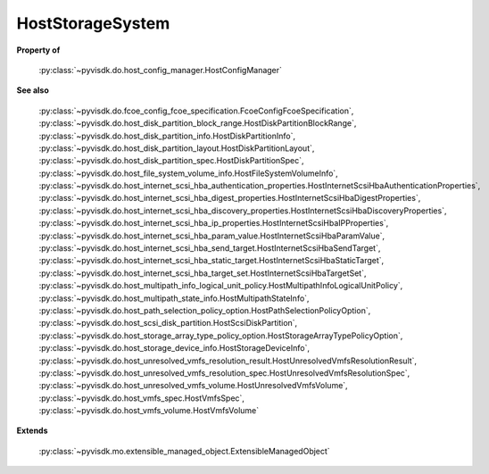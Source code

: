 
================================================================================
HostStorageSystem
================================================================================


**Property of**
    
    :py:class:`~pyvisdk.do.host_config_manager.HostConfigManager`
    
**See also**
    
    :py:class:`~pyvisdk.do.fcoe_config_fcoe_specification.FcoeConfigFcoeSpecification`,
    :py:class:`~pyvisdk.do.host_disk_partition_block_range.HostDiskPartitionBlockRange`,
    :py:class:`~pyvisdk.do.host_disk_partition_info.HostDiskPartitionInfo`,
    :py:class:`~pyvisdk.do.host_disk_partition_layout.HostDiskPartitionLayout`,
    :py:class:`~pyvisdk.do.host_disk_partition_spec.HostDiskPartitionSpec`,
    :py:class:`~pyvisdk.do.host_file_system_volume_info.HostFileSystemVolumeInfo`,
    :py:class:`~pyvisdk.do.host_internet_scsi_hba_authentication_properties.HostInternetScsiHbaAuthenticationProperties`,
    :py:class:`~pyvisdk.do.host_internet_scsi_hba_digest_properties.HostInternetScsiHbaDigestProperties`,
    :py:class:`~pyvisdk.do.host_internet_scsi_hba_discovery_properties.HostInternetScsiHbaDiscoveryProperties`,
    :py:class:`~pyvisdk.do.host_internet_scsi_hba_ip_properties.HostInternetScsiHbaIPProperties`,
    :py:class:`~pyvisdk.do.host_internet_scsi_hba_param_value.HostInternetScsiHbaParamValue`,
    :py:class:`~pyvisdk.do.host_internet_scsi_hba_send_target.HostInternetScsiHbaSendTarget`,
    :py:class:`~pyvisdk.do.host_internet_scsi_hba_static_target.HostInternetScsiHbaStaticTarget`,
    :py:class:`~pyvisdk.do.host_internet_scsi_hba_target_set.HostInternetScsiHbaTargetSet`,
    :py:class:`~pyvisdk.do.host_multipath_info_logical_unit_policy.HostMultipathInfoLogicalUnitPolicy`,
    :py:class:`~pyvisdk.do.host_multipath_state_info.HostMultipathStateInfo`,
    :py:class:`~pyvisdk.do.host_path_selection_policy_option.HostPathSelectionPolicyOption`,
    :py:class:`~pyvisdk.do.host_scsi_disk_partition.HostScsiDiskPartition`,
    :py:class:`~pyvisdk.do.host_storage_array_type_policy_option.HostStorageArrayTypePolicyOption`,
    :py:class:`~pyvisdk.do.host_storage_device_info.HostStorageDeviceInfo`,
    :py:class:`~pyvisdk.do.host_unresolved_vmfs_resolution_result.HostUnresolvedVmfsResolutionResult`,
    :py:class:`~pyvisdk.do.host_unresolved_vmfs_resolution_spec.HostUnresolvedVmfsResolutionSpec`,
    :py:class:`~pyvisdk.do.host_unresolved_vmfs_volume.HostUnresolvedVmfsVolume`,
    :py:class:`~pyvisdk.do.host_vmfs_spec.HostVmfsSpec`,
    :py:class:`~pyvisdk.do.host_vmfs_volume.HostVmfsVolume`
    
**Extends**
    
    :py:class:`~pyvisdk.mo.extensible_managed_object.ExtensibleManagedObject`
    
.. 'autoclass':: pyvisdk.mo.host_storage_system.HostStorageSystem
    :members:
    :inherited-members: